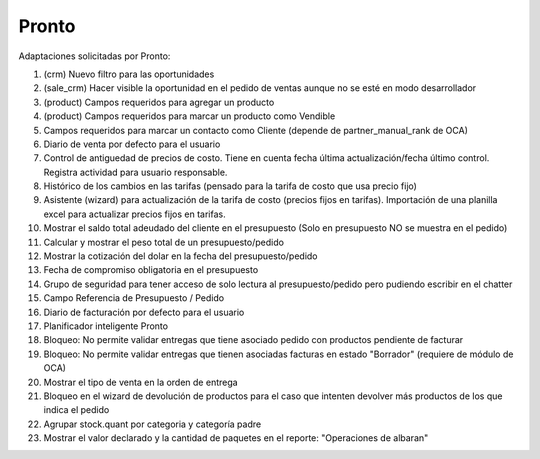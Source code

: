 =================
Pronto
=================

Adaptaciones solicitadas por Pronto:

#. (crm) Nuevo filtro para las oportunidades
#. (sale_crm) Hacer visible la oportunidad en el pedido de ventas aunque no se esté en modo desarrollador
#. (product) Campos requeridos para agregar un producto
#. (product) Campos requeridos para marcar un producto como Vendible
#. Campos requeridos para marcar un contacto como Cliente (depende de partner_manual_rank de OCA)
#. Diario de venta por defecto para el usuario
#. Control de antiguedad de precios de costo. Tiene en cuenta fecha última actualización/fecha último control. Registra actividad para usuario responsable. 
#. Histórico de los cambios en las tarifas (pensado para la tarifa de costo que usa precio fijo)
#. Asistente (wizard) para actualización de la tarifa de costo (precios fijos en tarifas). Importación de una planilla excel para actualizar precios fijos en tarifas.
#. Mostrar el saldo total adeudado del cliente en el presupuesto (Solo en presupuesto NO se muestra en el pedido)
#. Calcular y mostrar el peso total de un presupuesto/pedido
#. Mostrar la cotización del dolar en la fecha del presupuesto/pedido
#. Fecha de compromiso obligatoria en el presupuesto
#. Grupo de seguridad para tener acceso de solo lectura al presupuesto/pedido pero pudiendo escribir en el chatter
#. Campo Referencia de Presupuesto / Pedido
#. Diario de facturación por defecto para el usuario
#. Planificador inteligente Pronto
#. Bloqueo: No permite validar entregas que tiene asociado pedido con productos pendiente de facturar
#. Bloqueo: No permite validar entregas que tienen asociadas facturas en estado "Borrador" (requiere de módulo de OCA)
#. Mostrar el tipo de venta en la orden de entrega
#. Bloqueo en el wizard de devolución de productos para el caso que intenten devolver más productos de los que indica el pedido
#. Agrupar stock.quant por categoria y categoría padre
#. Mostrar el valor declarado y la cantidad de paquetes en el reporte: "Operaciones de albaran"
